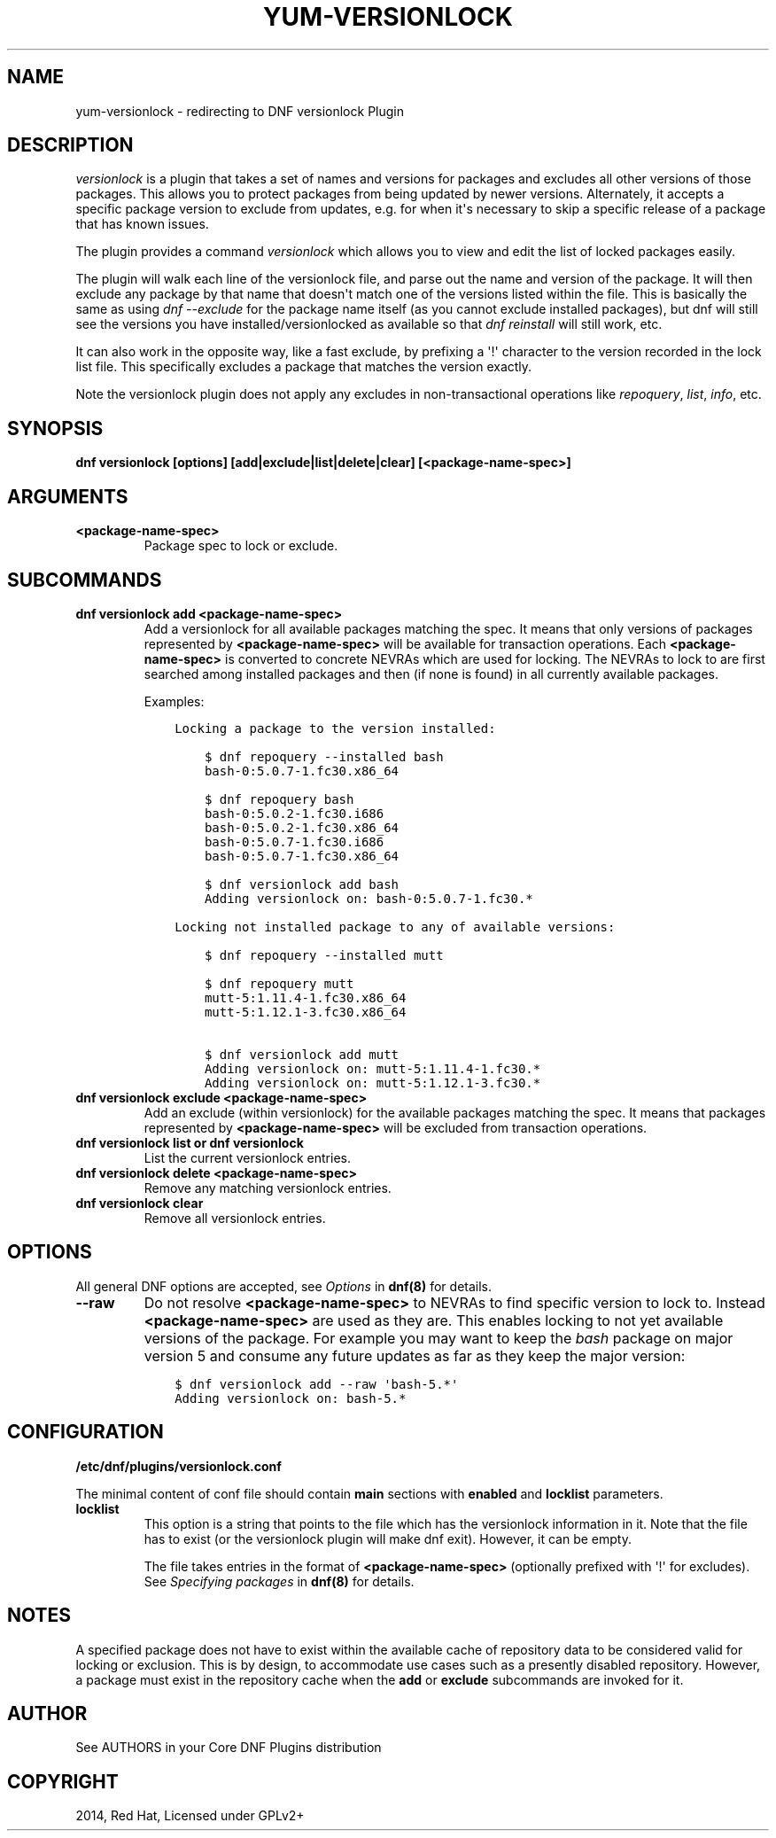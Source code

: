 .\" Man page generated from reStructuredText.
.
.TH "YUM-VERSIONLOCK" "8" "Jan 19, 2020" "4.0.13" "dnf-plugins-core"
.SH NAME
yum-versionlock \- redirecting to DNF versionlock Plugin
.
.nr rst2man-indent-level 0
.
.de1 rstReportMargin
\\$1 \\n[an-margin]
level \\n[rst2man-indent-level]
level margin: \\n[rst2man-indent\\n[rst2man-indent-level]]
-
\\n[rst2man-indent0]
\\n[rst2man-indent1]
\\n[rst2man-indent2]
..
.de1 INDENT
.\" .rstReportMargin pre:
. RS \\$1
. nr rst2man-indent\\n[rst2man-indent-level] \\n[an-margin]
. nr rst2man-indent-level +1
.\" .rstReportMargin post:
..
.de UNINDENT
. RE
.\" indent \\n[an-margin]
.\" old: \\n[rst2man-indent\\n[rst2man-indent-level]]
.nr rst2man-indent-level -1
.\" new: \\n[rst2man-indent\\n[rst2man-indent-level]]
.in \\n[rst2man-indent\\n[rst2man-indent-level]]u
..
.SH DESCRIPTION
.sp
\fIversionlock\fP is a plugin that takes a set of names and versions for packages and
excludes all other versions of those packages. This allows you to protect
packages from being updated by newer versions. Alternately, it accepts a specific
package version to exclude from updates, e.g. for when it\(aqs necessary to skip a
specific release of a package that has known issues.
.sp
The plugin provides a command \fIversionlock\fP which allows you to view and edit the
list of locked packages easily.
.sp
The plugin will walk each line of the versionlock file, and parse out the name and
version of the package. It will then exclude any package by that name that
doesn\(aqt match one of the versions listed within the file. This is basically
the same as using \fIdnf \-\-exclude\fP for the package name itself (as you cannot exclude
installed packages), but dnf will still see the versions you have
installed/versionlocked as available so that \fIdnf reinstall\fP will still
work, etc.
.sp
It can also work in the opposite way, like a fast exclude, by prefixing a \(aq!\(aq
character to the version recorded in the lock list file. This specifically
excludes a package that matches the version exactly.
.sp
Note the versionlock plugin does not apply any excludes in non\-transactional
operations like \fIrepoquery\fP, \fIlist\fP, \fIinfo\fP, etc.
.SH SYNOPSIS
.sp
\fBdnf versionlock [options] [add|exclude|list|delete|clear] [<package\-name\-spec>]\fP
.SH ARGUMENTS
.INDENT 0.0
.TP
.B \fB<package\-name\-spec>\fP
Package spec to lock or exclude.
.UNINDENT
.SH SUBCOMMANDS
.INDENT 0.0
.TP
.B \fBdnf versionlock add <package\-name\-spec>\fP
Add a versionlock for all available packages matching the spec. It means that only versions of
packages represented by \fB<package\-name\-spec>\fP will be available for transaction operations.
Each \fB<package\-name\-spec>\fP is converted to concrete NEVRAs which are used for locking. The NEVRAs to lock to are first searched among installed packages and then (if none is found) in all currently available packages.
.sp
Examples:
.INDENT 7.0
.INDENT 3.5
.sp
.nf
.ft C
Locking a package to the version installed:

    $ dnf repoquery \-\-installed bash
    bash\-0:5.0.7\-1.fc30.x86_64

    $ dnf repoquery bash
    bash\-0:5.0.2\-1.fc30.i686
    bash\-0:5.0.2\-1.fc30.x86_64
    bash\-0:5.0.7\-1.fc30.i686
    bash\-0:5.0.7\-1.fc30.x86_64

    $ dnf versionlock add bash
    Adding versionlock on: bash\-0:5.0.7\-1.fc30.*

Locking not installed package to any of available versions:

    $ dnf repoquery \-\-installed mutt

    $ dnf repoquery mutt
    mutt\-5:1.11.4\-1.fc30.x86_64
    mutt\-5:1.12.1\-3.fc30.x86_64

    $ dnf versionlock add mutt
    Adding versionlock on: mutt\-5:1.11.4\-1.fc30.*
    Adding versionlock on: mutt\-5:1.12.1\-3.fc30.*
.ft P
.fi
.UNINDENT
.UNINDENT
.TP
.B \fBdnf versionlock exclude <package\-name\-spec>\fP
Add an exclude (within  versionlock) for the available packages matching the spec. It means that
packages represented by \fB<package\-name\-spec>\fP will be excluded from transaction operations.
.TP
.B \fBdnf versionlock list\fP or \fBdnf versionlock\fP
List the current versionlock entries.
.TP
.B \fBdnf versionlock delete <package\-name\-spec>\fP
Remove any matching versionlock entries.
.TP
.B \fBdnf versionlock clear\fP
Remove all versionlock entries.
.UNINDENT
.SH OPTIONS
.sp
All general DNF options are accepted, see \fIOptions\fP in \fBdnf(8)\fP for details.
.INDENT 0.0
.TP
.B \fB\-\-raw\fP
Do not resolve \fB<package\-name\-spec>\fP to NEVRAs to find specific version to lock to. Instead \fB<package\-name\-spec>\fP are used as they are. This enables locking to not yet available versions of the package.
For example you may want to keep the \fIbash\fP package on major version 5 and consume any future updates as far as they keep the major version:
.INDENT 7.0
.INDENT 3.5
.sp
.nf
.ft C
$ dnf versionlock add \-\-raw \(aqbash\-5.*\(aq
Adding versionlock on: bash\-5.*
.ft P
.fi
.UNINDENT
.UNINDENT
.UNINDENT
.SH CONFIGURATION
.sp
\fB/etc/dnf/plugins/versionlock.conf\fP
.sp
The minimal content of conf file should contain \fBmain\fP sections with \fBenabled\fP and
\fBlocklist\fP parameters.
.INDENT 0.0
.TP
.B \fBlocklist\fP
This option is a string that points to the file which has the versionlock
information in it. Note that the file has to exist (or the versionlock plugin
will make dnf exit). However, it can be empty.
.sp
The file takes entries in the format of \fB<package\-name\-spec>\fP (optionally prefixed with \(aq!\(aq for
excludes).
See \fISpecifying packages\fP in \fBdnf(8)\fP for details.
.UNINDENT
.SH NOTES
.sp
A specified package does not have to exist within the available cache of repository data
to be considered valid for locking or exclusion. This is by design, to accommodate use
cases such as a presently disabled repository. However, a package must exist in the
repository cache when the \fBadd\fP or \fBexclude\fP subcommands are invoked for it.
.SH AUTHOR
See AUTHORS in your Core DNF Plugins distribution
.SH COPYRIGHT
2014, Red Hat, Licensed under GPLv2+
.\" Generated by docutils manpage writer.
.
